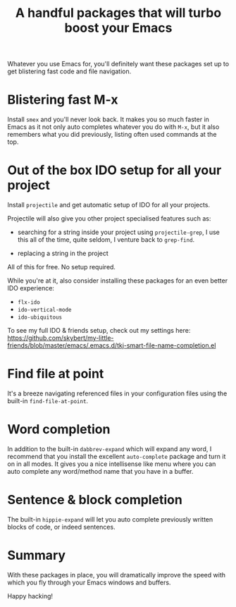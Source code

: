 #+title: A handful packages that will turbo boost your Emacs

Whatever you use Emacs for, you'll definitely want these packages set
up to get blistering fast code and file navigation.

* Blistering fast M-x
Install =smex= and you'll never look back. It makes you so much
faster in Emacs as it not only auto completes whatever you do with
=M-x=, but it also remembers what you did previously, listing often
used commands at the top.

* Out of the box IDO setup for all your project
Install =projectile= and get automatic setup of IDO for all your
projects.

Projectile will also give you other project specialised features such
as:

- searching for a string inside your project using =projectile-grep=,
  I use this all of the time, quite seldom, I venture back to
  =grep-find=.

- replacing a string in the project

All of this for free. No setup required.

While you're at it, also consider installing these packages for
an even better IDO experience:
- =flx-ido=
- =ido-vertical-mode=
- =ido-ubiquitous=

To see my full IDO & friends setup, check out my settings
here: https://github.com/skybert/my-little-friends/blob/master/emacs/.emacs.d/tkj-smart-file-name-completion.el

* Find file at point
It's a breeze navigating referenced files in your configuration files
using the built-in =find-file-at-point=.

* Word completion
In addition to the built-in =dabbrev-expand= which will expand any
word, I recommend that you install the excellent =auto-complete=
package and turn it on in all modes. It gives you a nice intellisense
like menu where you can auto complete any word/method name that you
have in a buffer.

* Sentence & block completion
The built-in =hippie-expand= will let you auto complete previously
written blocks of code, or indeed sentences.

* Summary
With these packages in place, you will dramatically improve the speed
with which you fly through your Emacs windows and buffers.

Happy hacking!

